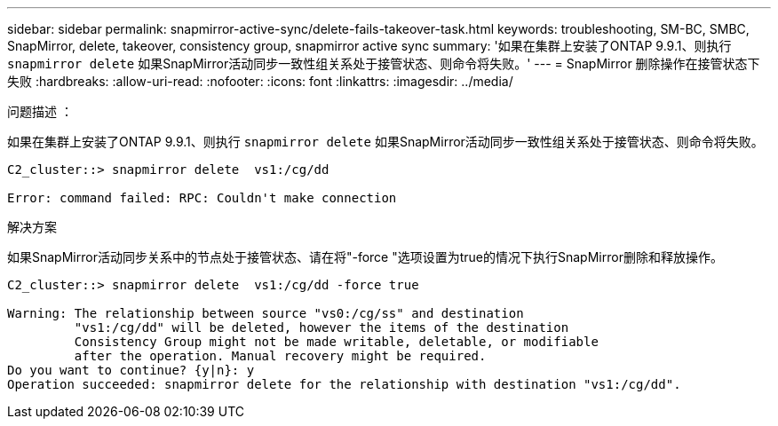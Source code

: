 ---
sidebar: sidebar 
permalink: snapmirror-active-sync/delete-fails-takeover-task.html 
keywords: troubleshooting, SM-BC, SMBC, SnapMirror, delete, takeover, consistency group, snapmirror active sync 
summary: '如果在集群上安装了ONTAP 9.9.1、则执行 `snapmirror delete` 如果SnapMirror活动同步一致性组关系处于接管状态、则命令将失败。' 
---
= SnapMirror 删除操作在接管状态下失败
:hardbreaks:
:allow-uri-read: 
:nofooter: 
:icons: font
:linkattrs: 
:imagesdir: ../media/


.问题描述 ：
[role="lead"]
如果在集群上安装了ONTAP 9.9.1、则执行 `snapmirror delete` 如果SnapMirror活动同步一致性组关系处于接管状态、则命令将失败。

....
C2_cluster::> snapmirror delete  vs1:/cg/dd

Error: command failed: RPC: Couldn't make connection
....
.解决方案
如果SnapMirror活动同步关系中的节点处于接管状态、请在将"-force "选项设置为true的情况下执行SnapMirror删除和释放操作。

....
C2_cluster::> snapmirror delete  vs1:/cg/dd -force true

Warning: The relationship between source "vs0:/cg/ss" and destination
         "vs1:/cg/dd" will be deleted, however the items of the destination
         Consistency Group might not be made writable, deletable, or modifiable
         after the operation. Manual recovery might be required.
Do you want to continue? {y|n}: y
Operation succeeded: snapmirror delete for the relationship with destination "vs1:/cg/dd".
....